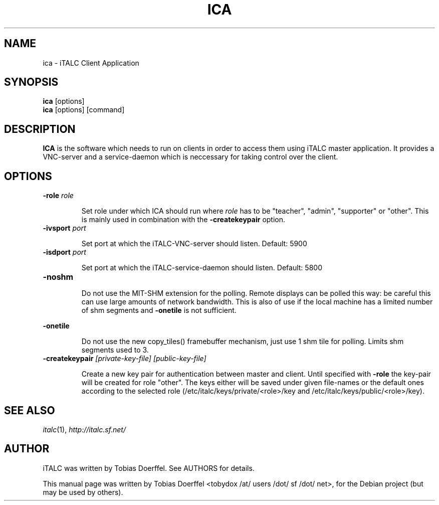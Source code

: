 .\"                                      Hey, EMACS: -*- nroff -*-
.\" First parameter, NAME, should be all caps
.\" Second parameter, SECTION, should be 1-8, maybe w/ subsection
.\" other parameters are allowed: see man(7), man(1)
.TH ICA 1 "April 30, 2007"
.\" Please adjust this date whenever revising the manpage.
.\"
.\" Some roff macros, for reference:
.\" .nh        disable hyphenation
.\" .hy        enable hyphenation
.\" .ad l      left justify
.\" .ad b      justify to both left and right margins
.\" .nf        disable filling
.\" .fi        enable filling
.\" .br        insert line break
.\" .sp <n>    insert n+1 empty lines
.\" for manpage-specific macros, see man(7)
.SH NAME
ica \- iTALC Client Application
.SH SYNOPSIS
.B ica
.RB "[options]"
.br
.B ica
.RI "[options] [command]"
.SH DESCRIPTION
.PP
.\" TeX users may be more comfortable with the \fB<whatever>\fP and
.\" \fI<whatever>\fP escape sequences to invode bold face and italics, 
.\" respectively.
.B ICA
is the software which needs to run on clients in order to access them using iTALC master application. It provides a VNC-server and a service-daemon which is neccessary for taking control over the client.

.SH OPTIONS
.IP "\fB\-role\fP \fIrole\fP
.IP
Set role under which ICA should run where \fIrole\fP has to be "teacher", "admin", "supporter" or "other". This is mainly used in combination with the \fB-createkeypair\fP option.
.IP "\fB\-ivsport\fP \fIport\fP
.IP
Set port at which the iTALC-VNC-server should listen. Default: 5900
.
.IP "\fB\-isdport\fP \fIport\fP
.IP
Set port at which the iTALC-service-daemon should listen. Default: 5800
.
.IP \fB-noshm\fR
.IP
Do not use the MIT-SHM extension for the polling.
Remote displays can be polled this way: be careful this
can use large amounts of network bandwidth.  This is
also of use if the local machine has a limited number
of shm segments and \fB-onetile\fR is not sufficient.
.PP
\fB-onetile\fR
.IP
Do not use the new copy_tiles() framebuffer mechanism,
just use 1 shm tile for polling.  Limits shm segments
used to 3.
.
.IP "\fB\-createkeypair\fP \fI[private-key-file] [public-key-file]\fP
.IP
Create a new key pair for authentication between master and client. Until specified with \fB-role\fP the key-pair will be created for role "other". The keys either will be saved under given file-names or the default ones according to the selected role (/etc/italc/keys/private/<role>/key and /etc/italc/keys/public/<role>/key).
.SH SEE ALSO
.IR italc (1),
.IR http://italc.sf.net/

.SH AUTHOR
iTALC was written by Tobias Doerffel. See AUTHORS for details.
.PP
This manual page was written by Tobias Doerffel <tobydox /at/ users /dot/ sf /dot/ net>, for the Debian project (but may be used by others).
